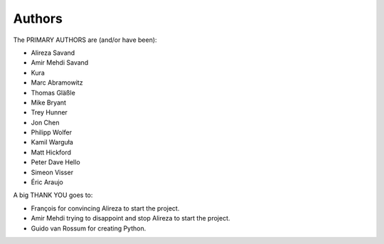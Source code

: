 =======
Authors
=======

The PRIMARY AUTHORS are (and/or have been):

* Alireza Savand
* Amir Mehdi Savand
* Kura
* Marc Abramowitz
* Thomas Gläßle
* Mike Bryant
* Trey Hunner
* Jon Chen
* Philipp Wolfer
* Kamil Warguła
* Matt Hickford
* Peter Dave Hello
* Simeon Visser
* Éric Araujo


A big THANK YOU goes to:

* François for convincing Alireza to start the project.
* Amir Mehdi trying to disappoint and stop Alireza to start the project.
* Guido van Rossum for creating Python.
